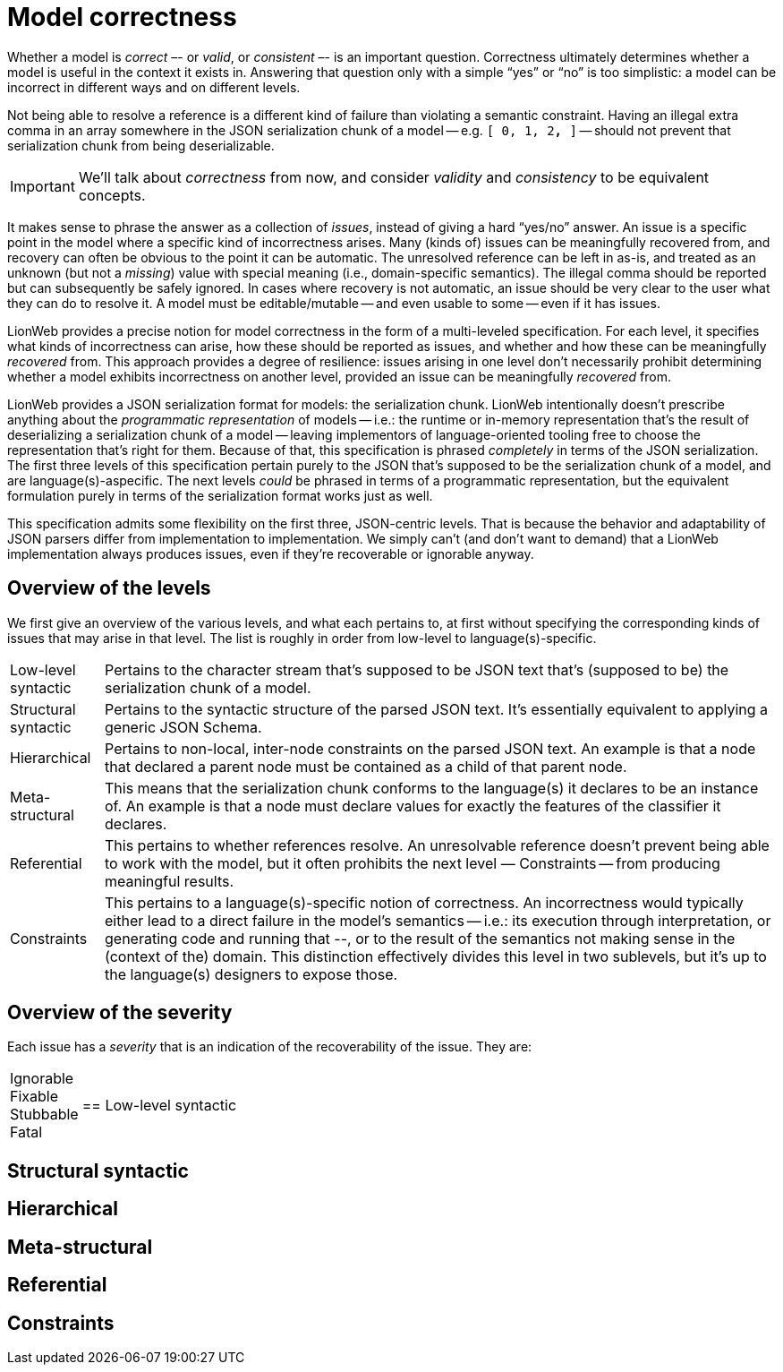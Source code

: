 = Model correctness

Whether a model is _correct_ –- or _valid_, or _consistent_ –- is an important question.
Correctness ultimately determines whether a model is useful in the context it exists in.
Answering that question only with a simple "`yes`" or "`no`" is too simplistic: a model can be incorrect in different ways and on different levels.

Not being able to resolve a reference is a different kind of failure than violating a semantic constraint.
Having an illegal extra comma in an array somewhere in the JSON serialization chunk of a model -- e.g. `[ 0, 1, 2**,** ]` -- should not prevent that serialization chunk from being deserializable.

[IMPORTANT]
====
We'll talk about _correctness_ from now, and consider _validity_ and _consistency_ to be equivalent concepts.
====

It makes sense to phrase the answer as a collection of _issues_, instead of giving a hard "`yes/no`" answer.
An issue is a specific point in the model where a specific kind of incorrectness arises.
Many (kinds of) issues can be meaningfully recovered from, and recovery can often be obvious to the point it can be automatic.
The unresolved reference can be left in as-is, and treated as an unknown (but not a _missing_) value with special meaning (i.e., domain-specific semantics).
The illegal comma should be reported but can subsequently be safely ignored.
In cases where recovery is not automatic, an issue should be very clear to the user what they can do to resolve it.
A model must be editable/mutable -- and even usable to some -- even if it has issues.

LionWeb provides a precise notion for model correctness in the form of a multi-leveled specification.
For each level, it specifies what kinds of incorrectness can arise, how these should be reported as issues, and whether and how these can be meaningfully _recovered_ from.
This approach provides a degree of resilience: issues arising in one level don't necessarily prohibit determining whether a model exhibits incorrectness on another level, provided an issue can be meaningfully _recovered_ from.

LionWeb provides a JSON serialization format for models: the serialization chunk.
LionWeb intentionally doesn't prescribe anything about the _programmatic representation_ of models -- i.e.: the runtime or in-memory representation that's the result of deserializing a serialization chunk of a model -- leaving implementors of language-oriented tooling free to choose the representation that's right for them.
Because of that, this specification is phrased _completely_ in terms of the JSON serialization.
The first three levels of this specification pertain purely to the JSON that's supposed to be the serialization chunk of a model, and are language(s)-aspecific.
The next levels _could_ be phrased in terms of a programmatic representation, but the equivalent formulation purely in terms of the serialization format works just as well.

This specification admits some flexibility on the first three, JSON-centric levels.
That is because the behavior and adaptability of JSON parsers differ from implementation to implementation.
We simply can't (and don't want to demand) that a LionWeb implementation always produces issues, even if they're recoverable or ignorable anyway.


== Overview of the levels

We first give an overview of the various levels, and what each pertains to, at first without specifying the corresponding kinds of issues that may arise in that level.
The list is roughly in order from low-level to language(s)-specific.

[horizontal]

Low-level syntactic::
Pertains to the character stream that's supposed to be JSON text that's (supposed to be) the serialization chunk of a model.

Structural syntactic::
Pertains to the syntactic structure of the parsed JSON text.
It's essentially equivalent to applying a generic JSON Schema.

Hierarchical::
Pertains to non-local, inter-node constraints on the parsed JSON text.
An example is that a node that declared a parent node must be contained as a child of that parent node.

Meta-structural::
This means that the serialization chunk conforms to the language(s) it declares to be an instance of.
An example is that a node must declare values for exactly the features of the classifier it declares.

Referential::
This pertains to whether references resolve.
An unresolvable reference doesn't prevent being able to work with the model, but it often prohibits the next level –– Constraints -- from producing meaningful results.

Constraints::
This pertains to a language(s)-specific notion of correctness.
An incorrectness would typically either lead to a direct failure in the model's semantics -- i.e.: its execution through interpretation, or generating code and running that --, or to the result of the semantics not making sense in the (context of the) domain.
This distinction effectively divides this level in two sublevels, but it's up to the language(s) designers to expose those.


== Overview of the severity

Each issue has a _severity_ that is an indication of the recoverability of the issue.
They are:

[horizontal]

Ignorable::

Fixable::

Stubbable::

Fatal::


== Low-level syntactic

== Structural syntactic

== Hierarchical

== Meta-structural

== Referential

== Constraints

